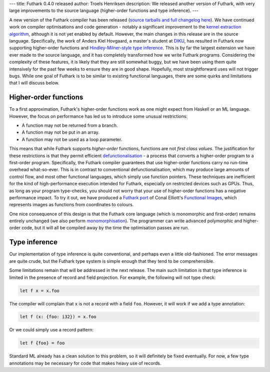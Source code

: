 ---
title: Futhark 0.4.0 released
author: Troels Henriksen
description: We released another version of Futhark, with very large improvements to the source language (higher-order functions and type inference).
---

A new version of the Futhark compiler has been released (`source
tarballs and full changelog here
<https://github.com/diku-dk/futhark/releases>`_).  We have continued
work on compiler optimisations and code generation - notably a
significant improvement to the `kernel extraction algorithm
</blog/2017-06-25-futhark-at-pldi.html>`_, although it is not yet
enabled by default.  However, the main changes in this release are in
the source language.  Specifically, the work of Anders Kiel Hovgaard,
a master's student at `DIKU <http://diku.dk>`_, has resulted in
Futhark now supporting higher-order functions and
`Hindley-Milner-style type inference
<http://dev.stephendiehl.com/fun/006_hindley_milner.html>`_.  This is
by far the largest extension we have ever made to the source language,
and it has completely transformed how we write Futhark programs.
Considering the complexity of these features, it is likely that they
are still somewhat buggy, but we have been using them quite
intensively for the past few weeks to ensure they are in good shape.
Hopefully, most straightforward uses will not trigger bugs.  While one
goal of Futhark is to be similar to existing functional languages,
there are some quirks and limitations that I will discuss below.

Higher-order functions
----------------------

To a first approximation, Futhark's higher-order functions work as one
might expect from Haskell or an ML language.  However, the focus on
performance has led us to introduce some unusual restrictions:

* A function may not be returned from a branch.
* A function may not be put in an array.
* A function may not be used as a loop parameter.

This means that while Futhark supports *higher-order* functions,
functions are not *first class values*.  The justification for these
restrictions is that they permit efficient `defunctionalisation
<https://en.wikipedia.org/wiki/Defunctionalization>`_ - a process that
converts a higher-order program to a first-order program.
Specifically, the Futhark compiler guarantees that use higher-order
functions carry no run-time overhead what-so-ever.  This is in
contrast to conventional defunctionalisation, which may produce large
amounts of control flow, and most other functional languages, which
simply use function pointers.  These techniques are inefficient for
the kind of high-performance execution intended for Futhark,
especially on restricted devices such as GPUs.  Thus, as long as your
program type-checks, you should not worry that your use of
higher-order functions has a negative performance impact.  To try it
out, we have produced a `Futhark port
<https://github.com/diku-dk/futhark-benchmarks/tree/master/misc/functional-images>`_
of Conal Elliott's `Functional Images
<http://conal.net/papers/functional-images/>`_, which represents
images as functions from coordinates to colours.

One nice consequence of this design is that the Futhark core language
(which is monomorphic and first-order) remains entirely unchanged (we
also perform `monomorphisation <http://mlton.org/Monomorphise>`_).
The programmer can write advanced polymorphic and higher-order code,
but it will all be compiled away by the time the optimisation passes
are run.

Type inference
--------------

Our implementation of type inference is quite conventional, and
perhaps even a little old-fashioned.  The error messages are quite
crude, but the Futhark type system is simple enough that they tend to
be comprehensible.

Some limitations remain that will be addressed in the next release.
The main such limitation is that type inference is limited in the
presence of record and field projection.  For example, the following
will not type check:

.. code-block:: Futhark

   let f x = x.foo

The compiler will complain that ``x`` is not a record with a field
``foo``.  However, it will work if we add a type annotation:

.. code-block:: Futhark

   let f (x: {foo: i32}) = x.foo

Or we could simply use a record pattern:

.. code-block:: Futhark

   let f {foo} = foo

Standard ML already has a clean solution to this problem, so it will
definitely be fixed eventually.  For now, a few type annotations may
be necessary for code that makes heavy use of records.
